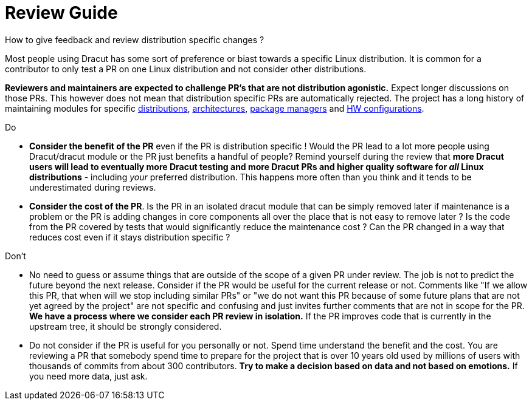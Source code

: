 = Review Guide

How to give feedback and review distribution specific changes ?

Most people using Dracut has some sort of preference or biast towards a specific Linux
distribution. It is common for a contributor to only test a PR on one Linux distribution and not
consider other distributions.

*Reviewers and maintainers are expected to challenge PR's that are not distribution agonistic.*
Expect longer discussions on those PRs. This however does not mean that distribution specific PRs
are automatically rejected. The project has a long history of maintaining modules for specific
https://github.com/dracut-ng/dracut-ng/tree/main/modules.d/45ifcfg[distributions],
https://github.com/dracut-ng/dracut-ng/blob/main/modules.d/95znet/module-setup.sh#L6[architectures],
https://github.com/dracut-ng/dracut-ng/blob/main/modules.d/80cms/module-setup.sh#L31[package managers]
and https://github.com/dracut-ng/dracut-ng/blob/main/modules.d/90ppcmac/module-setup.sh#L3[HW configurations].

Do

* *Consider the benefit of the PR* even if the PR is distribution specific ! Would the PR lead to a
lot more people using Dracut/dracut module or the PR just benefits a handful of people? Remind
yourself during the review that *more Dracut users will lead to eventually more Dracut testing and
more Dracut PRs and higher quality software for _all_ Linux distributions* - including _your_
preferred distribution. This happens more often than you think and it tends to be underestimated
during reviews.
* *Consider the cost of the PR*. Is the PR in an isolated dracut module that can be simply removed
later if maintenance is a problem or the PR is adding changes in core components all over the place
that is not easy to remove later ? Is the code from the PR covered by tests that would
significantly reduce the maintenance cost ? Can the PR changed in a way that reduces cost even if
it stays distribution specific ?

Don't

* No need to guess or assume things that are outside of the scope of a given PR under review. The
job is not to predict the future beyond the next release. Consider if the PR would be useful for
the current release or not.
Comments like "If we allow this PR, that when will we stop including similar PRs" or "we do not
want this PR because of some future plans that are not yet agreed by the project" are not specific
and confusing and just invites further comments that are not in scope for the PR. *We have a
process where we consider each PR review in isolation.* If the PR improves code that is currently
in the upstream tree, it should be strongly considered.
* Do not consider if the PR is useful for you personally or not. Spend time understand the benefit
and the cost. You are reviewing a PR that somebody spend time to prepare for the project that is
over 10 years old used by millions of users with thousands of commits from about 300 contributors.
*Try to make a decision based on data and not based on emotions.* If you need more data, just ask.
